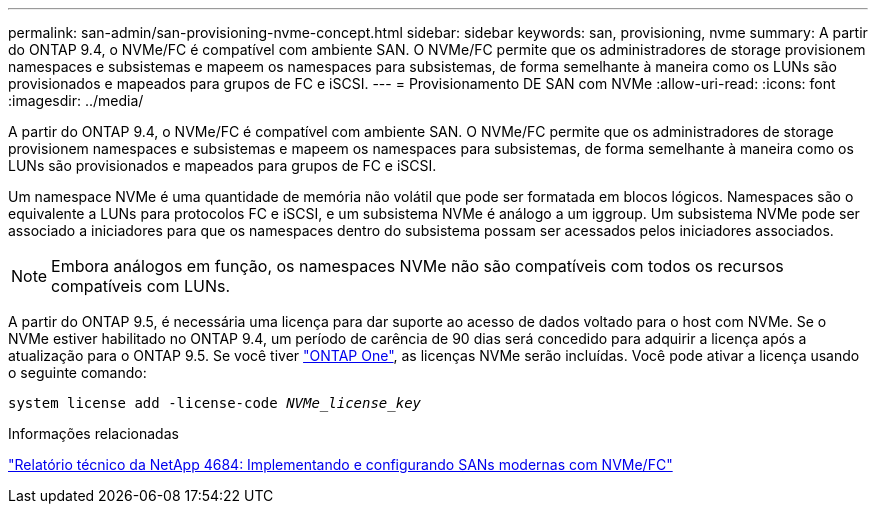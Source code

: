 ---
permalink: san-admin/san-provisioning-nvme-concept.html 
sidebar: sidebar 
keywords: san, provisioning, nvme 
summary: A partir do ONTAP 9.4, o NVMe/FC é compatível com ambiente SAN. O NVMe/FC permite que os administradores de storage provisionem namespaces e subsistemas e mapeem os namespaces para subsistemas, de forma semelhante à maneira como os LUNs são provisionados e mapeados para grupos de FC e iSCSI. 
---
= Provisionamento DE SAN com NVMe
:allow-uri-read: 
:icons: font
:imagesdir: ../media/


[role="lead"]
A partir do ONTAP 9.4, o NVMe/FC é compatível com ambiente SAN. O NVMe/FC permite que os administradores de storage provisionem namespaces e subsistemas e mapeem os namespaces para subsistemas, de forma semelhante à maneira como os LUNs são provisionados e mapeados para grupos de FC e iSCSI.

Um namespace NVMe é uma quantidade de memória não volátil que pode ser formatada em blocos lógicos. Namespaces são o equivalente a LUNs para protocolos FC e iSCSI, e um subsistema NVMe é análogo a um iggroup. Um subsistema NVMe pode ser associado a iniciadores para que os namespaces dentro do subsistema possam ser acessados pelos iniciadores associados.

[NOTE]
====
Embora análogos em função, os namespaces NVMe não são compatíveis com todos os recursos compatíveis com LUNs.

====
A partir do ONTAP 9.5, é necessária uma licença para dar suporte ao acesso de dados voltado para o host com NVMe. Se o NVMe estiver habilitado no ONTAP 9.4, um período de carência de 90 dias será concedido para adquirir a licença após a atualização para o ONTAP 9.5. Se você tiver link:../system-admin/manage-licenses-concept.html#licenses-included-with-ontap-one["ONTAP One"], as licenças NVMe serão incluídas. Você pode ativar a licença usando o seguinte comando:

`system license add -license-code _NVMe_license_key_`

.Informações relacionadas
https://www.netapp.com/pdf.html?item=/media/10681-tr4684pdf.pdf["Relatório técnico da NetApp 4684: Implementando e configurando SANs modernas com NVMe/FC"^]
